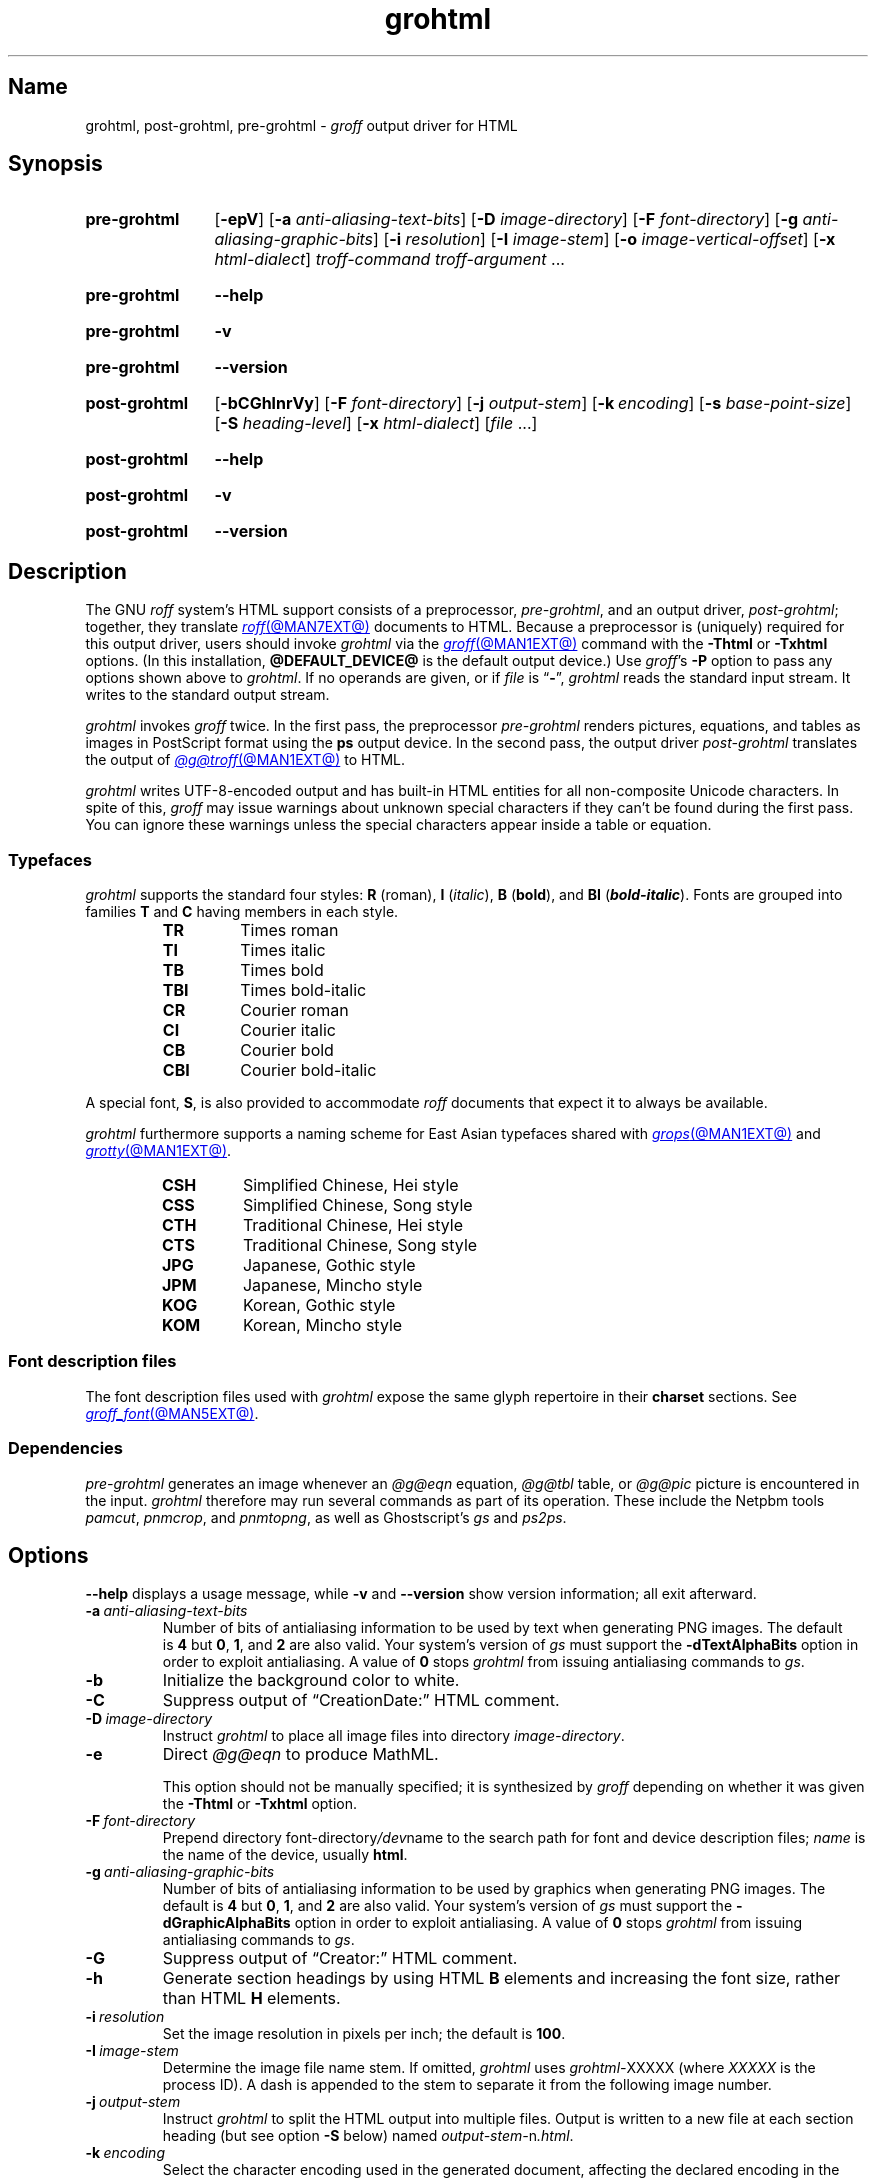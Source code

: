 .TH grohtml @MAN1EXT@ "@MDATE@" "groff @VERSION@"
.SH Name
grohtml, post\-grohtml, pre\-grohtml \-
.I groff
output driver for HTML
.
.
.\" ====================================================================
.\" Legal Terms
.\" ====================================================================
.\"
.\" Copyright (C) 1999-2024 Free Software Foundation, Inc.
.\"
.\" Permission is granted to make and distribute verbatim copies of this
.\" manual provided the copyright notice and this permission notice are
.\" preserved on all copies.
.\"
.\" Permission is granted to copy and distribute modified versions of
.\" this manual under the conditions for verbatim copying, provided that
.\" the entire resulting derived work is distributed under the terms of
.\" a permission notice identical to this one.
.\"
.\" Permission is granted to copy and distribute translations of this
.\" manual into another language, under the above conditions for
.\" modified versions, except that this permission notice may be
.\" included in translations approved by the Free Software Foundation
.\" instead of in the original English.
.
.
.\" Save and disable compatibility mode (for, e.g., Solaris 10/11).
.do nr *groff_grohtml_1_man_C \n[.cp]
.cp 0
.
.\" Define fallback for groff 1.23's MR macro if the system lacks it.
.nr do-fallback 0
.if !\n(.f           .nr do-fallback 1 \" mandoc
.if  \n(.g .if !d MR .nr do-fallback 1 \" older groff
.if !\n(.g           .nr do-fallback 1 \" non-groff *roff
.if \n[do-fallback]  \{\
.  de MR
.    ie \\n(.$=1 \
.      I \%\\$1
.    el \
.      IR \%\\$1 (\\$2)\\$3
.  .
.\}
.rr do-fallback
.
.
.\" ====================================================================
.SH Synopsis
.\" ====================================================================
.
.SY pre\-grohtml
.RB [ \-epV ]
.RB [ \-a
.IR anti-aliasing-text-bits ]
.RB [ \-D
.IR image-directory ]
.RB [ \-F
.IR font-directory ]
.RB [ \-g
.IR anti-aliasing-graphic-bits ]
.RB [ \-i
.IR resolution ]
.RB [ \-I
.IR image-stem ]
.RB [ \-o
.IR image-vertical-offset ]
.RB [ \-x
.IR  html-dialect ]
.I troff-command
.I troff-argument
\&.\|.\|.
.YS
.
.
.P
.SY pre\-grohtml
.B \-\-help
.YS
.
.
.P
.SY pre\-grohtml
.B \-v
.YS
.
.SY pre\-grohtml
.B \%\-\-version
.YS
.
.
.P
.SY post\-grohtml
.RB [ \-bCGhlnrVy ]
.RB [ \-F
.IR font-directory ]
.RB [ \-j
.IR output-stem ]
.RB [ \-k\~\c
.IR encoding ]
.RB [ \-s
.IR base-point-size ]
.RB [ \-S
.IR heading-level ]
.RB [ \-x
.IR html-dialect ]
.RI [ file\~ .\|.\|.]
.YS
.
.
.P
.SY post\-grohtml
.B \-\-help
.YS
.
.
.P
.SY post\-grohtml
.B \-v
.YS
.
.SY post\-grohtml
.B \%\-\-version
.YS
.
.
.\" ====================================================================
.SH Description
.\" ====================================================================
.
The GNU
.I roff
system's HTML support consists of a preprocessor,
.IR \%pre\-grohtml ,
and an output driver,
.IR \%post\-grohtml ;
together,
they translate
.MR roff @MAN7EXT@
documents to HTML.
.
Because a preprocessor is (uniquely) required for this output driver,
users should invoke
.I \%grohtml
via the
.MR groff @MAN1EXT@
command with the
.B \-Thtml
or
.B \%\-Txhtml
options.
.
(In this installation,
.B @DEFAULT_DEVICE@
is the default output device.)
.
Use
.IR groff 's
.B \-P
option to pass any options shown above to
.IR \%grohtml .
.
If no operands are given,
or if
.I file
is
.RB \[lq] \- \[rq],
.I \%grohtml
reads the standard input stream.
.
It writes to the standard output stream.
.
.
.P
.I \%grohtml
invokes
.I groff
twice.
.
In the first pass,
the preprocessor
.I \%pre\-grohtml
renders
pictures,
equations,
and tables as images in PostScript format using the
.B ps
output device.
.
In the second pass,
the output driver
.I \%post\-grohtml
translates the output of
.MR @g@troff @MAN1EXT@
to HTML.
.
.
.P
.I \%grohtml
writes \%UTF-8-\:encoded output and has built-in HTML entities for all
non-composite Unicode characters.
.
In spite of this,
.I groff
may issue warnings about unknown special characters if they can't be
found during the first pass.
.
You can ignore these warnings unless the special characters appear
inside a table or equation.
.
.
.\" ====================================================================
.SS Typefaces
.\" ====================================================================
.
.I \%grohtml
supports the standard four styles:
.B R
(roman),
.B I
.RI ( italic ),
.B B
.RB ( bold ),
and
.B BI
(\f[BI]bold-italic\f[]).
.
Fonts are grouped into families
.B T
and
.B C
having members in each style.
.
.
.RS
.TP
.B TR
Times roman
.
.TQ
.B TI
Times italic
.
.TQ
.B TB
Times bold
.
.TQ
.B TBI
Times bold-italic
.
.TQ
.B CR
Courier roman
.
.TQ
.B CI
Courier italic
.
.TQ
.B CB
Courier bold
.
.TQ
.B CBI
Courier bold-italic
.RE
.
.
.P
A special font,
.BR S ,
is also provided to accommodate
.I roff
documents that expect it to always be available.
.
.
.P
.I \%grohtml
furthermore supports a naming scheme for East Asian typefaces
shared with
.MR grops @MAN1EXT@
and
.MR grotty @MAN1EXT@ .
.
.
.RS
.TP
.B CSH
Simplified Chinese,
Hei style
.
.TQ
.B CSS
Simplified Chinese,
Song style
.
.TQ
.B CTH
Traditional Chinese,
Hei style
.
.TQ
.B CTS
Traditional Chinese,
Song style
.
.TQ
.B JPG
Japanese,
Gothic style
.
.TQ
.B JPM
Japanese,
Mincho style
.
.TQ
.B KOG
Korean,
Gothic style
.
.TQ
.B KOM
Korean,
Mincho style
.RE
.
.
.\" ====================================================================
.SS "Font description files"
.\" ====================================================================
.
The font description files used with
.I \%grohtml
expose the same glyph repertoire in their
.B charset
sections.
.
See
.MR groff_font @MAN5EXT@ .
.
.
.\" ====================================================================
.SS Dependencies
.\" ====================================================================
.
.I \%pre\-grohtml
generates an image whenever an
.I @g@eqn
equation,
.I @g@tbl
table,
or
.I @g@pic
picture is encountered in the input.
.
.I \%grohtml
therefore may run several commands as part of its operation.
.
These include the \%Netpbm tools
.IR \%pamcut ,
.IR \%pnmcrop ,
and
.IR \%pnmtopng ,
as well as
\%Ghostscript's
.I \%gs
and
.IR \%ps2ps .
.
.
.\" ====================================================================
.SH Options
.\" ====================================================================
.
.B \-\-help
displays a usage message,
while
.B \-v
and
.B \%\-\-version
show version information;
all exit afterward.
.
.
.TP
.BI \-a \~anti-aliasing-text-bits
Number of bits of antialiasing information to be used by text when
generating PNG images.
.
The default
.RB is\~ 4
but
.BR 0 ,
.BR 1 ,
and
.B 2
are also valid.
.
Your system's version of
.I gs
must support the
.B \%\-dTextAlphaBits
option in order to exploit antialiasing.
.\" XXX: How antiquated are the ones that don't?  Get rid of this?
.
A value
.RB of\~ 0
stops
.I \%grohtml
from issuing antialiasing commands to
.IR gs .
.
.
.TP
.B \-b
Initialize the background color to white.
.
.
.TP
.B \-C
Suppress output of \[lq]CreationDate:\[rq] HTML comment.
.
.
.TP
.BI \-D \~image-directory
Instruct
.I \%grohtml
to place all image files into directory
.IR image-directory .
.
.
.TP
.B \-e
Direct
.I @g@eqn
to produce MathML.
.
.
.IP
This option should not be manually specified;
it is synthesized by
.I groff
depending on whether it was given the
.B \-Thtml
or
.B \%\-Txhtml
option.
.
.
.TP
.BI \-F \~font-directory
Prepend directory
.RI font-directory /dev name
to the search path for font and device description files;
.I name
is the name of the device,
usually
.BR html .
.
.
.TP
.BI \-g \~anti-aliasing-graphic-bits
Number of bits of antialiasing information to be used by graphics when
generating PNG images.
.
The default
.RB is\~ 4
but
.BR 0 ,
.BR 1 ,
and
.B 2
are also valid.
.
Your system's version of
.I gs
must support the
.B \%\-dGraphicAlphaBits
option in order to exploit antialiasing.
.\" XXX: How antiquated are the ones that don't?  Get rid of this?
.
A value
.RB of\~ 0
stops
.I \%grohtml
from issuing antialiasing commands to
.IR gs .
.
.
.TP
.B \-G
Suppress output of \[lq]Creator:\[rq] HTML comment.
.
.
.TP
.B \-h
Generate section headings by using HTML
.B B
elements and increasing the font size,
rather than HTML
.B H
elements.
.
.
.TP
.BI \-i \~resolution
Set the image resolution in pixels per inch;
the default
.RB is\~ 100 .
.
.
.TP
.BI \-I \~image-stem
Determine the image file name stem.
.
If omitted,
.I \%grohtml
uses
.IR \%grohtml\- XXXXX
(where
.I XXXXX
is the process ID).
.
A dash is appended to the stem to separate it from the following image
number.
.
.
.TP
.BI \-j \~output-stem
Instruct
.I \%grohtml
to split the HTML output into multiple files.
.
Output is written to a new file at each section heading
(but see option
.B \-S
below)
named
.IR output-stem\- n .html .
.
.
.br
.ne 4v
.TP
.BI \-k \~encoding
Select the character encoding used in the generated document,
affecting the declared encoding in the preamble
and the form of character entity references.
.
.\" XXX: Don't present "mixed" until we know what it's for.
Valid values are \[lq]ASCII\[rq] and \[lq]UTF\-8\[rq].
.
The default is \[lq]UTF-8\[rq].
.
.
.TP
.B \-l
Turn off the production of automatic section links at the top of the
document.
.
.
.TP
.B \-n
Generate simple heading anchors whenever a section/number heading is
found.
.
Without the option the anchor value is the textual heading.
.
This can cause problems when a heading contains a \[lq]?\[rq] on older
versions of some browsers.
.
This feature is automatically enabled if a heading contains an image.
.
.
.TP
.BI \-o \~image-vertical-offset
Specify the vertical offset of images in points.
.
.
.TP
.B \-p
Display page rendering progress to the standard error stream.
.
.I \%grohtml
displays a page number only when an image is required.
.
.
.TP
.B \-r
Turn off the automatic header and footer line
(HTML rule).
.
.
.TP
.BI \-s \~base-type-size
Set the document's base type size in points.
.
When this size is used in the source,
it corresponds to the HTML base type size.
.
Every increase of two points in the source will produce a
.RB \[lq] big \[rq]
element,
and conversely when a decrease of two points is seen,
a
.RB \[lq] small \[rq]
element is emitted.
.
.
.TP
.BI \-S \~heading-level
When splitting HTML output
(see option
.B \-j
above),
split at each nested heading level defined by
.IR heading-level ,
or higher).
.
The default is
.BR 1 .
.
.
.TP
.B \-V
Create an XHTML or HTML validator button at the bottom of each page of
the document.
.
.
.TP
.BI \-x \~html-dialect
Select HTML dialect.
.
Currently,
.I html-dialect
should be either the
.RB digit\~ 4
or the
.RB letter\~ x ,
which indicates whether
.I \%grohtml
should generate HTML\~4 or XHTML,
respectively.
.
.
.IP
This option should not be manually specified;
it is synthesized by
.I groff
depending on whether it was given the
.B \-Thtml
or
.B \%\-Txhtml
option.
.
.
.TP
.B \-y
Produce a right-aligned
.I groff
signature at the end of the document
(only if
.B \-V
is also specified).
.
.
.\" ====================================================================
.SH "Exit status"
.\" ====================================================================
.
.I \%pre\-grohtml
and
.I \%post\-grohtml
each exit with
.RB status\~ 0
on successful operation,
.RB status\~ 2
if the program cannot interpret its command-line arguments,
and
.RB status\~ 1
if it encounters an error during operation.
.
.
.\" ====================================================================
.SH Environment
.\" ====================================================================
.
.TP
.I GROFF_FONT_PATH
lists directories in which to search for
.IR devhtml ,
.IR grohtml 's
directory of device and font description files.
.
See
.MR @g@troff @MAN1EXT@
and
.MR groff_font @MAN5EXT@ .
.
.
.TP
.I SOURCE_DATE_EPOCH
A timestamp
(expressed as seconds since the Unix epoch)
to use as the output creation timestamp in place of the current time.
.
The time is converted to human-readable form using
.MR gmtime 3
and
.MR asctime 3 ,
and recorded in an HTML comment.
.
.
.TP
.I TZ
The time zone to use when converting the current time to human-readable form;
see
.MR tzset 3 .
If
.I SOURCE_DATE_EPOCH
is used, it is always converted to human-readable form using UTC.
.
.
.\" ====================================================================
.SH Files
.\" ====================================================================
.
.TP
.I @FONTDIR@/\:\%devhtml/\:DESC
describes the
.B html
output device.
.
.
.TP
.IR @FONTDIR@/\:\%devhtml/ F
describes the font known
.RI as\~ F
on device
.BR html .
.
.
.TP
.I @MACRODIR@/\:html\:.tmac
defines font mappings,
special characters,
and colors for use with the
.B html
output device.
.
It is automatically loaded by
.I \%troffrc
when either of the
.B html
or
.B xhtml
output devices is selected.
.
.
.TP
.I @MACRODIR@/\:html\-end\:.tmac
finalizes setup of the
.B html
output device.
.
It is automatically loaded by
.I \%troffrc\-end
when either of the
.B html
or
.B xhtml
output devices is selected.
.
.
.P
.I \%grohtml
uses temporary files.
.
See
.MR groff @MAN1EXT@
for details about where such files are created.
.
.
.\" ====================================================================
.SH Bugs
.\" ====================================================================
.
.I \%grohtml
is still beta code.
.
.
.PP
.I \%grohtml
does not truly support hyphenation,
but you can fool it into hyphenating long input lines,
which can appear in HTML output with a hyphenated word followed by a
space but no line break.
.
.
.\" ====================================================================
.SH "See also"
.\" ====================================================================
.
.\" IR afmtodit (@MAN1EXT@),
.MR groff @MAN1EXT@ ,
.MR @g@troff @MAN1EXT@ ,
.\" IR psbb (1), \" XXX: what is this?
.\" IR groff_out (@MAN5EXT@),
.\" IR groff_char (@MAN7EXT@),
.MR groff_font @MAN5EXT@
.
.
.\" Restore compatibility mode (for, e.g., Solaris 10/11).
.cp \n[*groff_grohtml_1_man_C]
.do rr *groff_grohtml_1_man_C
.
.
.\" Local Variables:
.\" fill-column: 72
.\" mode: nroff
.\" End:
.\" vim: set filetype=groff textwidth=72:
